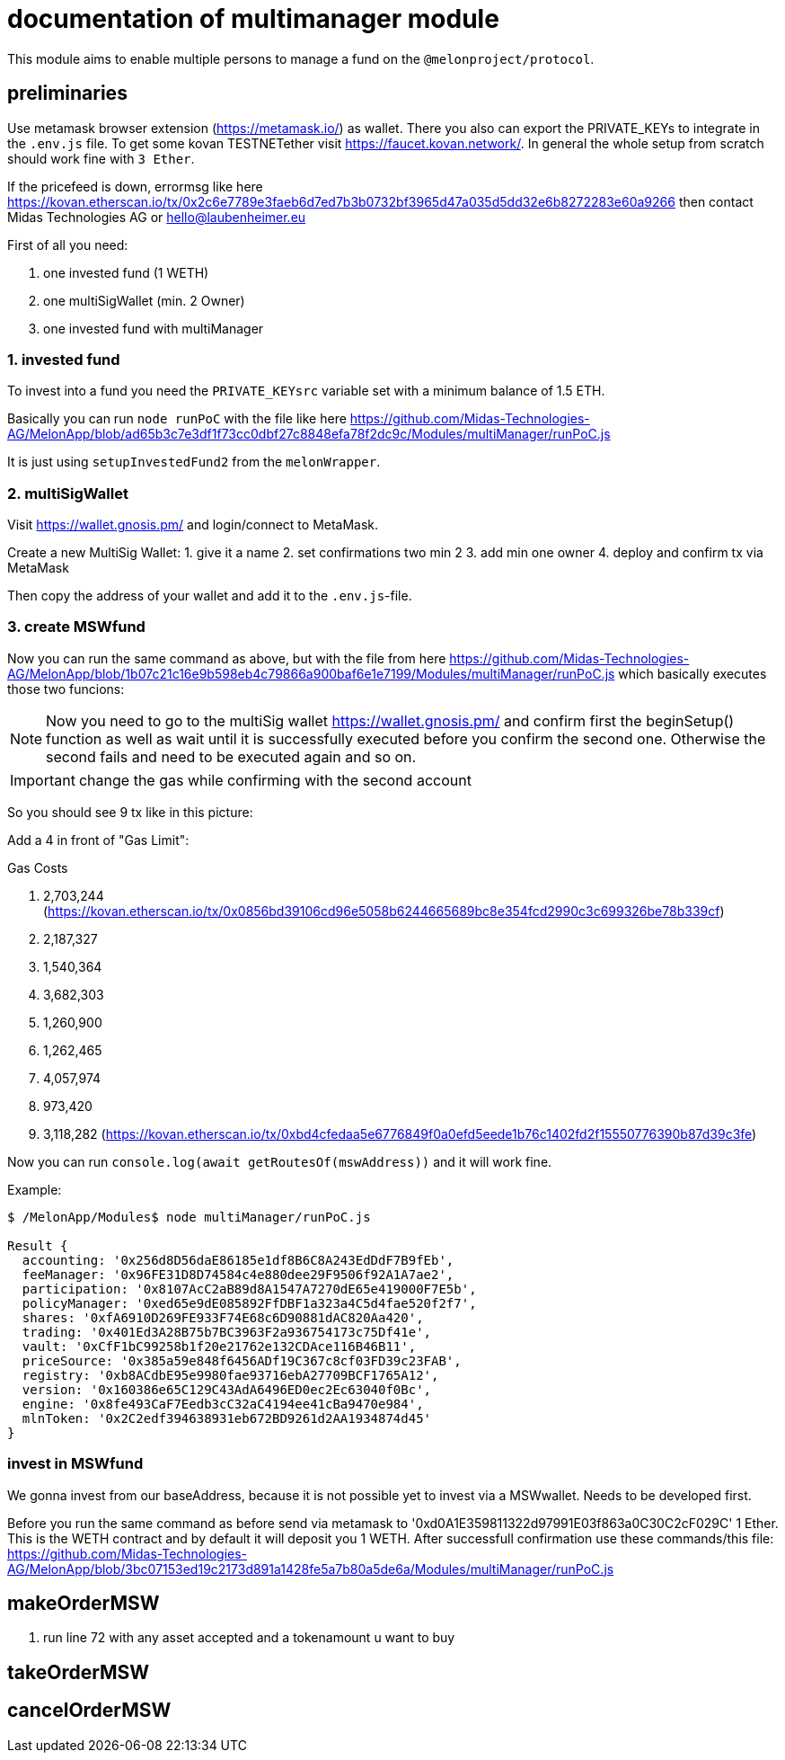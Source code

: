 = documentation of multimanager module

This module aims to enable multiple persons to manage a fund on the `@melonproject/protocol`.

== preliminaries

Use metamask browser extension (https://metamask.io/) as wallet. There you also can export the PRIVATE_KEYs to integrate in the `.env.js` file. To get some kovan TESTNETether visit https://faucet.kovan.network/. In general the whole setup from scratch should work fine with `3 Ether`.

If the pricefeed is down, errormsg like here https://kovan.etherscan.io/tx/0x2c6e7789e3faeb6d7ed7b3b0732bf3965d47a035d5dd32e6b8272283e60a9266 then contact Midas Technologies AG or hello@laubenheimer.eu

First of all you need:

1. one invested fund (1 WETH)
2. one multiSigWallet (min. 2 Owner)
3. one invested fund with multiManager

=== 1. invested fund

To invest into a fund you need the `PRIVATE_KEYsrc` variable set with a minimum balance of 1.5 ETH.

Basically you can run `node runPoC` with the file like here https://github.com/Midas-Technologies-AG/MelonApp/blob/ad65b3c7e3df1f73cc0dbf27c8848efa78f2dc9c/Modules/multiManager/runPoC.js

It is just using `setupInvestedFund2` from the `melonWrapper`.

[pic1.png]

=== 2. multiSigWallet

Visit https://wallet.gnosis.pm/ and login/connect to MetaMask.

Create a new MultiSig Wallet:
1. give it a name
2. set confirmations two min 2
3. add min one owner
4. deploy and confirm tx via MetaMask

Then copy the address of your wallet and add it to the `.env.js`-file.

[pic2.png]


=== 3. create MSWfund

Now you can run the same command as above, but with the file from here https://github.com/Midas-Technologies-AG/MelonApp/blob/1b07c21c16e9b598eb4c79866a900baf6e1e7199/Modules/multiManager/runPoC.js which basically executes those two funcions:

[pic3.png]

NOTE: Now you need to go to the multiSig wallet https://wallet.gnosis.pm/ and confirm first the beginSetup() function as well as wait until it is successfully executed before you confirm the second one. Otherwise the second fails and need to be executed again and so on.

IMPORTANT: change the gas while confirming with the second account

So you should see 9 tx like in this picture:
[pic4.png]

Add a 4 in front of "Gas Limit":
[pic5.png]


.Gas Costs
1. 2,703,244 (https://kovan.etherscan.io/tx/0x0856bd39106cd96e5058b6244665689bc8e354fcd2990c3c699326be78b339cf)
2. 2,187,327
3. 1,540,364
4. 3,682,303
5. 1,260,900
6. 1,262,465
7. 4,057,974
8. 973,420
9. 3,118,282 (https://kovan.etherscan.io/tx/0xbd4cfedaa5e6776849f0a0efd5eede1b76c1402fd2f15550776390b87d39c3fe)

Now you can run `console.log(await getRoutesOf(mswAddress))` and it will work fine.

Example:

```
$ /MelonApp/Modules$ node multiManager/runPoC.js

Result {
  accounting: '0x256d8D56daE86185e1df8B6C8A243EdDdF7B9fEb',
  feeManager: '0x96FE31D8D74584c4e880dee29F9506f92A1A7ae2',
  participation: '0x8107AcC2aB89d8A1547A7270dE65e419000F7E5b',
  policyManager: '0xed65e9dE085892FfDBF1a323a4C5d4fae520f2f7',
  shares: '0xfA6910D269FE933F74E68c6D90881dAC820Aa420',
  trading: '0x401Ed3A28B75b7BC3963F2a936754173c75Df41e',
  vault: '0xCfF1bC99258b1f20e21762e132CDAce116B46B11',
  priceSource: '0x385a59e848f6456ADf19C367c8cf03FD39c23FAB',
  registry: '0xb8ACdbE95e9980fae93716ebA27709BCF1765A12',
  version: '0x160386e65C129C43AdA6496ED0ec2Ec63040f0Bc',
  engine: '0x8fe493CaF7Eedb3cC32aC4194ee41cBa9470e984',
  mlnToken: '0x2C2edf394638931eb672BD9261d2AA1934874d45'
}
```


=== invest in MSWfund

We gonna invest from our baseAddress, because it is not possible yet to invest via a MSWwallet. Needs to be developed first.

Before you run the same command as before send via metamask to '0xd0A1E359811322d97991E03f863a0C30C2cF029C' 1 Ether. This is the WETH contract and by default it will deposit you 1 WETH. After successfull confirmation use these commands/this file: https://github.com/Midas-Technologies-AG/MelonApp/blob/3bc07153ed19c2173d891a1428fe5a7b80a5de6a/Modules/multiManager/runPoC.js


== makeOrderMSW

[pic6.png]
1. run line 72 with any asset accepted and a tokenamount u want to buy



== takeOrderMSW




== cancelOrderMSW



